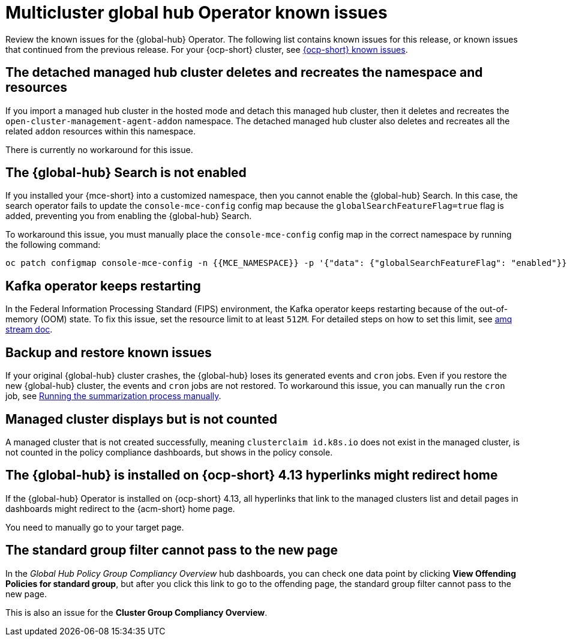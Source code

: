 [#known-issues-global-hub]
= Multicluster global hub Operator known issues

////
Please follow this format:

Title of known issue, be sure to match header and make title, header unique

Hidden comment: Release: #issue
Known issue process and when to write:

- Doesn't work the way it should
- Straightforward to describe
- Good to know before getting started
- Quick workaround, of any
- Applies to most, if not all, users
- Something that is likely to be fixed next release (never preannounce)
- Always comment with the issue number and version: //2.4:19417
- Link to customer BugZilla ONLY if it helps; don't link to internal BZs and GH issues.

Or consider a troubleshooting topic.
////

Review the known issues for the {global-hub} Operator. The following list contains known issues for this release, or known issues that continued from the previous release. For your {ocp-short} cluster, see link:https://docs.redhat.com/documentation/en-us/openshift_container_platform/4.15/html/release_notes/#ocp-4-15-known-issues[{ocp-short} known issues].


[#detached-managed-hub-cluster]
== The detached managed hub cluster deletes and recreates the namespace and resources 
//2.12:15014

If you import a managed hub cluster in the hosted mode and detach this managed hub cluster, then it deletes and recreates the `open-cluster-management-agent-addon` namespace. The detached managed hub cluster also deletes and recreates all the related `addon` resources within this namespace. 

There is currently no workaround for this issue. 

[#search-not-enabled]
== The {global-hub} Search is not enabled 
//2.12:15075

If you installed your {mce-short} into a customized namespace, then you cannot enable the {global-hub} Search. In this case, the search operator fails to update the `console-mce-config` config map because the `globalSearchFeatureFlag=true` flag is added, preventing you from enabling the {global-hub} Search.

To workaround this issue, you must manually place the `console-mce-config` config map in the correct namespace by running the following command: 

[source,bash]
----
oc patch configmap console-mce-config -n {{MCE_NAMESPACE}} -p '{"data": {"globalSearchFeatureFlag": "enabled"}}'
----

[#kafka-operator-keeps-restarting]
== Kafka operator keeps restarting 

In the Federal Information Processing Standard (FIPS) environment, the Kafka operator keeps restarting because of the out-of-memory (OOM) state. To fix this issue, set the resource limit to at least `512M`. For detailed steps on how to set this limit, see link:https://docs.redhat.com/documentation/en-us/red_hat_amq_streams/2.6/html/deploying_and_managing_amq_streams_on_openshift/deploy-intro_str#assembly-fips-support-str[amq stream doc].

[#backup-and-restore-known-issues]
== Backup and restore known issues 

If your original {global-hub} cluster crashes, the {global-hub} loses its generated events and `cron` jobs. Even if you restore the new {global-hub} cluster, the events and `cron` jobs are not restored. To workaround this issue, you can manually run the `cron` job, see link:https://docs.redhat.com/documentation/en-us/red_hat_advanced_cluster_management_for_kubernetes/2.9/html/multicluster_global_hub/multicluster-global-hub#global-hub-compliance-manual[Running the summarization process manually].

[#managed-cluster-not-counted]
== Managed cluster displays but is not counted

A managed cluster that is not created successfully, meaning `clusterclaim id.k8s.io` does not exist in the managed cluster, is not counted in the policy compliance dashboards, but shows in the policy console. 

[#operator-hyperlink]
== The {global-hub} is installed on {ocp-short} 4.13 hyperlinks might redirect home

If the {global-hub} Operator is installed on {ocp-short} 4.13, all hyperlinks that link to the managed clusters list and detail pages in dashboards might redirect to the {acm-short} home page. 

You need to manually go to your target page.

[#no-new-page-group-filter]
== The standard group filter cannot pass to the new page

In the _Global Hub Policy Group Compliancy Overview_ hub dashboards, you can check one data point by clicking *View Offending Policies for standard group*, but after you click this link to go to the offending page, the standard group filter cannot pass to the new page. 

This is also an issue for the *Cluster Group Compliancy Overview*.